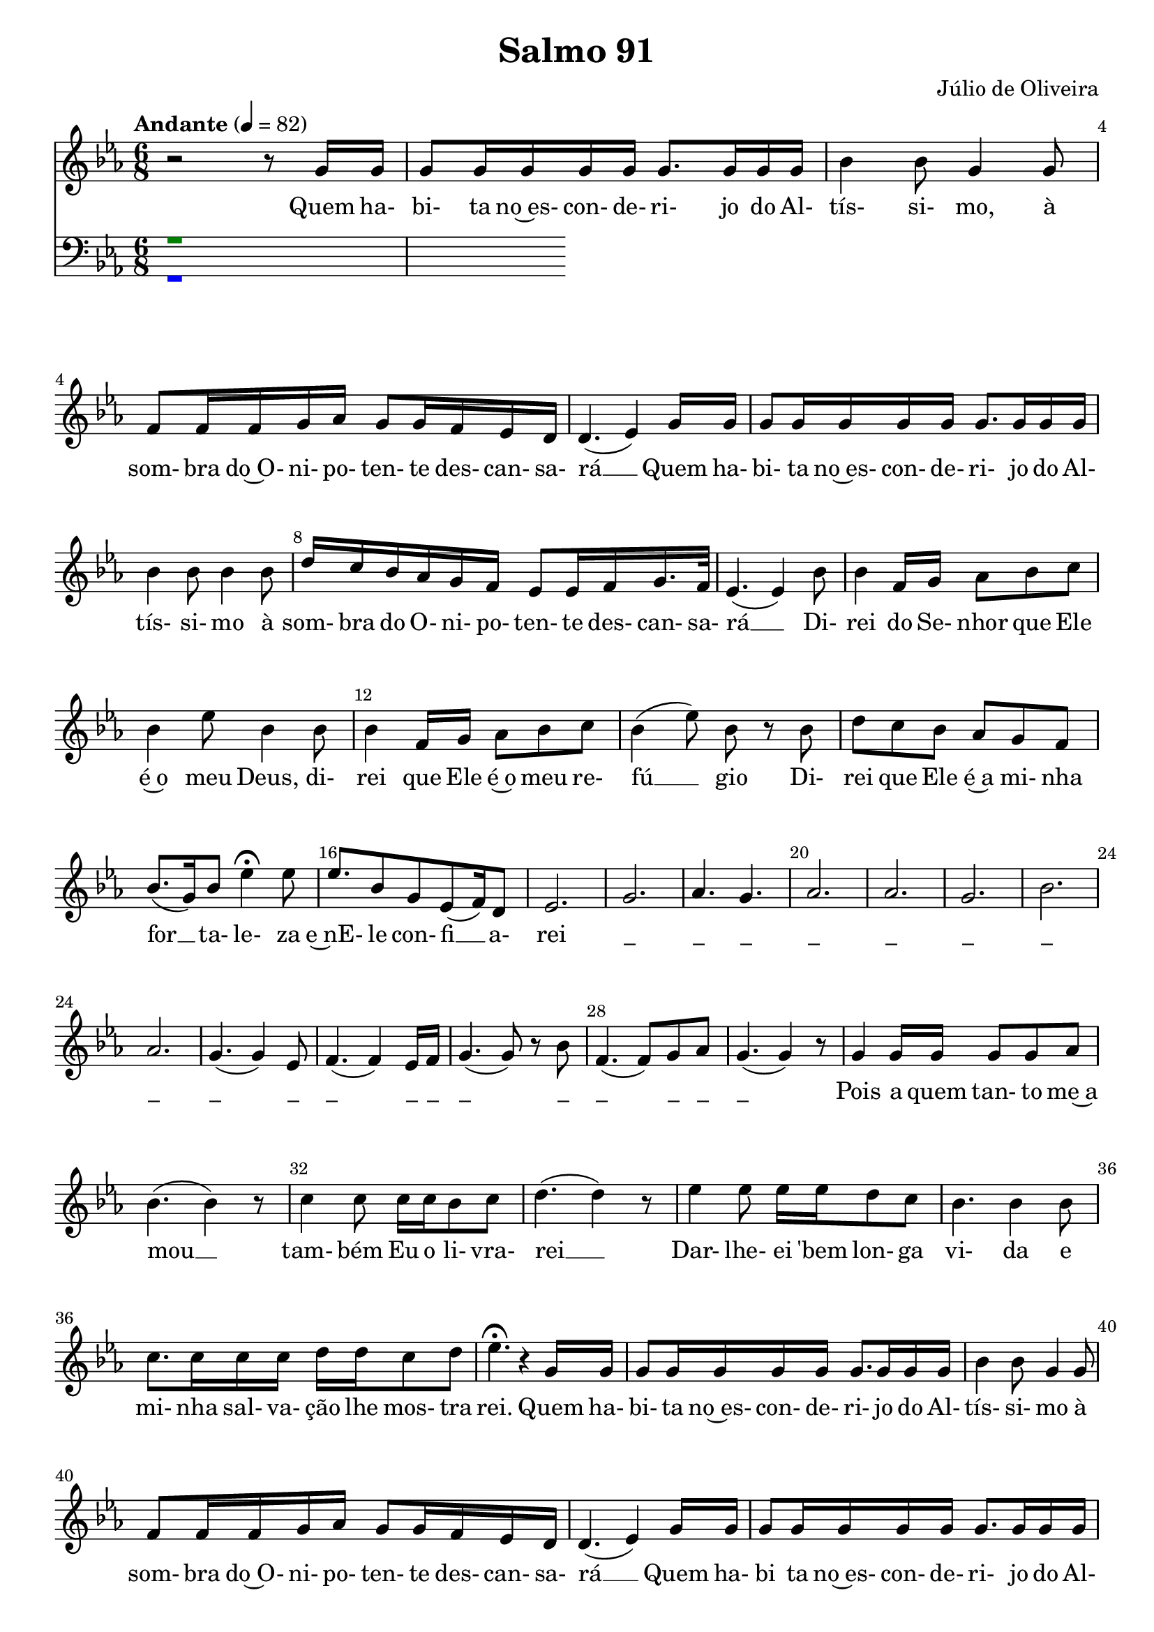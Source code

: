 \language "portugues" 
\header {
  title = "Salmo 91"
  subtitle = ""
  composer = "Júlio de Oliveira"
  poet = ""
  piece = "" 
  tagline = "Coro Adoração IPBsb 10/2023"
}
soprano = \relative do''{
  \key mib \major
  \time 6/8
  \tempo "Andante" 4=82
r2 r8 sol16 sol16  sol8 sol16 sol sol sol sol8. sol16 sol sol sib4 sib8 sol4 sol8
fa8 fa16 fa sol lab sol8 sol16 fa16 mib16 re16 re4. (mib4) sol16 sol16 sol8 sol16 sol sol sol sol8. sol16 sol sol
sib4 sib8 sib4 sib8 re16 do sib16 lab sol fa mib8 mib16 fa sol16. fa32 mib4. (mib4) sib'8 
sib4 fa16 sol lab8 sib do sib4 mib8 sib4 sib8 sib4 fa16 sol lab8 sib8 do sib4 (mib8) sib8 r8 sib8

re8 do sib lab sol fa sib8. (sol16) sib8 mib4\fermata mib8  mib8. sib8 sol mib8 (fa16) re8 mib2.
sol2. lab4. sol4. lab2. lab2.
sol2. sib2. lab2.
sol4. (sol4) mib8 fa4. (fa4) mib16 fa16 sol4. (sol8) r8 sib8 fa4. (fa8) sol8 lab8

sol4. (sol4) r8 sol4 sol16 sol sol8 sol lab sib4. (sib4) r8 do4 do8 do16 do16 sib8 do8
re4. (re4) r8 mib4 mib8 mib16 mib16 re8 do8 sib4. sib4 sib8 do8. do16 do do re16 re16 do8 re8
mib4.\fermata r4 sol,16 sol sol8 sol16 sol sol sol sol8. sol16 sol sol sib4 sib8 sol4 sol8
fa8 fa16 fa16 sol16 lab16 sol8 sol16 fa16 mib16 re16 re4. (mib4) sol16 sol sol8 sol16 sol sol sol

sol8. sol16 sol16 sol sib4 sib8 si4 si8 re16 do16 sib16 lab16 sol fa mib8 mib16 fa16 sol16. fa32
mib4. (mib4) sib'8 sib4 fa16 sol16 lab8 sib do sib4 mib8 sib4 sib8 sib4 fa16 sol lab8 sib8 do
sib4 (mib8) sib8 r8 si8 re8 do sib lab sol fa sib8. (sol16) sib8 mib4\fermata mib8 mib8. sib16 sol8 sib (do) re
mib4. (mib4) r8 mib4.\fermata (mib4.)\fermata mib4.\fermata (mib4) r8

}

alto = \relative do''{
  \override NoteHead.color = brown
  \override Stem.color = brown
  \override Beam.color = brown
  \override Rest.color = brown
  \override Slur.color = brown
  \override Accidental.color = brown
  \override Script.color = brown

  \key mib \major
  \time 6/8
  \tempo "Andante" 4=82
r1
}

tenor = \relative do {
  \override NoteHead.color = green
  \override Stem.color = green
  \override Beam.color = green
  \override Rest.color = green
  \override Slur.color = green
  \override Accidental.color = green
\key mib \major
  \clef "bass" % Clave de Fá para o Tenor
  \time 6/8
  \tempo "Andante" 4=82
 r1 
} 

baixo = \relative do {
  \override NoteHead.color = blue
  \override Stem.color = blue
  \override Beam.color = blue
  \override Rest.color = blue
  \override Slur.color = blue
  \override Tie.color = blue
  \override Accidental.color = blue
  \key mib \major
  \clef "bass" % Clave de Fá para o Baixo
  \time 6/8
  \tempo "Andante" 4=82
r1
} 

\score {
  <<
    \set Score.barNumberVisibility = #(every-nth-bar-number-visible 4)
    \override Score.BarNumber.self-alignment-X = #LEFT
    \override Score.BarNumber.break-visibility = ##(#t #t #t)
    \new Staff {%\set Staff.midiInstrument = "synth voice"

	  << \soprano>>%\\ \alto >>
     \addlyrics {
     Quem ha- bi- ta no~es- con- de- ri- jo do Al- tís- si- mo, à
     som- bra do~O- ni- po- ten- te des- can- sa- rá __ Quem ha- bi- ta no~es- con- de- ri- jo do Al-
     tís- si- mo à som- bra do O- ni- po- ten- te des- can- sa- rá __ Di- 
     rei do Se- nhor que Ele é~o meu Deus, di- rei que Ele é~o meu re- fú __ gio Di-

     rei que Ele é~a mi- nha for __ ta- le- za e~nE- le con- fi __ a- rei 
     "_" "_" "_" "_" "_"
     "_" "_" "_" 
     "_" "_" "_" "_" "_" "_" "_" "_" "_" "_"
     
     "_" Pois a quem tan- to me~a mou __ tam- bém Eu o li- vra- 
     rei __ Dar- lhe- ei 'bem lon- ga vi- da e mi- nha sal- va- ção lhe mos- tra
     rei. Quem ha- bi- ta no~es- con- de- ri- jo do Al- tís- si- mo à 
     som- bra do~O- ni- po- ten- te des- can- sa- rá __ Quem ha- bi ta no~es- con- de-

     ri- jo do Al- tís- si- mo, à som- bra do O- ni- po- ten- te des- can- sa- 
     rá __ Di- rei do Se- nhor que Ele é~o meu Deus, Di- rei que Ele é~o meu re-
     fú __ gio Di- rei que Ele é~a mi- nha for __ ta- le- za e~nE- le con- fi __ a-
     rei. __ A __ mém __
     
      } 
   }
    \new Staff 
	  <<\tenor \\ \baixo >>
  >>
  \layout {indent= 0}
  \midi { }
}